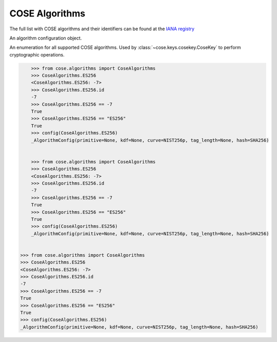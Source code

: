 COSE Algorithms
===============

.. module:: cose.algorithms

The full list with COSE algorithms and their identifiers can be found at the
`IANA registry <https://www.iana.org/assignments/cose/cose.xhtml>`_

.. function:: config(algorithm)

    Extract the COSE algorithm configuration object.

.. function:: list_ciphers

    Returns a list with all supported ciphers

.. class:: _AlgorithmConfig

    An algorithm configuration object.

.. class:: CoseAlgorithms

    An enumeration for all supported COSE algorithms. Used by
    :class:`~cose.keys.cosekey.CoseKey` to perform cryptographic operations.

    .. code-block:: pycon

            >>> from cose.algorithms import CoseAlgorithms
            >>> CoseAlgorithms.ES256
            <CoseAlgorithms.ES256: -7>
            >>> CoseAlgorithms.ES256.id
            -7
            >>> CoseAlgorithms.ES256 == -7
            True
            >>> CoseAlgorithms.ES256 == "ES256"
            True
            >>> config(CoseAlgorithms.ES256)
            _AlgorithmConfig(primitive=None, kdf=None, curve=NIST256p, tag_length=None, hash=SHA256)


            >>> from cose.algorithms import CoseAlgorithms
            >>> CoseAlgorithms.ES256
            <CoseAlgorithms.ES256: -7>
            >>> CoseAlgorithms.ES256.id
            -7
            >>> CoseAlgorithms.ES256 == -7
            True
            >>> CoseAlgorithms.ES256 == "ES256"
            True
            >>> config(CoseAlgorithms.ES256)
            _AlgorithmConfig(primitive=None, kdf=None, curve=NIST256p, tag_length=None, hash=SHA256)


        >>> from cose.algorithms import CoseAlgorithms
        >>> CoseAlgorithms.ES256
        <CoseAlgorithms.ES256: -7>
        >>> CoseAlgorithms.ES256.id
        -7
        >>> CoseAlgorithms.ES256 == -7
        True
        >>> CoseAlgorithms.ES256 == "ES256"
        True
        >>> config(CoseAlgorithms.ES256)
        _AlgorithmConfig(primitive=None, kdf=None, curve=NIST256p, tag_length=None, hash=SHA256)

    .. attribute:: ES512

        ECDSA with NIST P-521 and SHA-512

    .. attribute:: ES384

        ECDSA with NIST P-384 and SHA-384

    .. attribute:: ECDH_SS_A256KW

        Key derivation with HKDF-SHA-256 and ECDH using static private and public keys. The resulting key (KEK) encrypts
        the CEK with AES-256 Key Wrap.

    .. attribute:: ECDH_SS_A192KW

        Key derivation with HKDF-SHA-256 and ECDH using static private and public keys. The resulting key (KEK) encrypts
        the CEK with AES-192 Key Wrap.

    .. attribute:: ECDH_SS_A128KW

        Key derivation with HKDF-SHA-256 and ECDH using static private and public keys. The resulting key (KEK) encrypts
        the CEK with AES-128 Key Wrap.

    .. attribute:: ECDH_ES_A256KW

        Key derivation with HKDF-SHA-256 and ECDH using an ephemeral public key and static private key. The resulting
        key (KEK) encrypts the CEK with AES-256 Key Wrap.

    .. attribute:: ECDH_ES_A192KW

        Key derivation with HKDF-SHA-256 and ECDH using an ephemeral public key and static private key. The resulting
        key (KEK) encrypts the CEK with AES-192 Key Wrap.

    .. attribute:: ECDH_ES_A128KW

        Key derivation with HKDF-SHA-256 and ECDH using an ephemeral public key and static private key. The resulting
        key (KEK) encrypts the CEK with AES-128 Key Wrap.

    .. attribute:: ECDH_SS_HKDF_512

        Key derivation with HKDF-SHA-512 and ECDH using static private and public keys.
